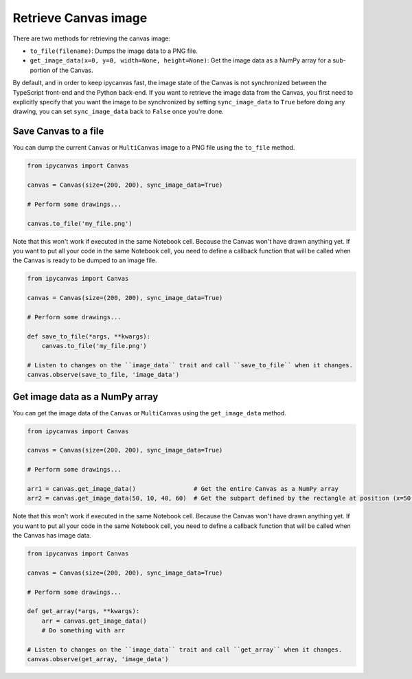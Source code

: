 Retrieve Canvas image
=====================

There are two methods for retrieving the canvas image:

- ``to_file(filename)``: Dumps the image data to a PNG file.
- ``get_image_data(x=0, y=0, width=None, height=None)``: Get the image data as a NumPy array for a sub-portion of the Canvas.

By default, and in order to keep ipycanvas fast, the image state of the Canvas is not synchronized between the TypeScript front-end and the Python back-end. If you want to retrieve the image data from the Canvas, you first need to explicitly specify that you want the image to be synchronized by setting ``sync_image_data`` to ``True`` before doing any drawing, you can set ``sync_image_data`` back to ``False`` once you're done.

Save Canvas to a file
---------------------

You can dump the current ``Canvas`` or ``MultiCanvas`` image to a PNG file using the ``to_file`` method.

.. code:: Python

    from ipycanvas import Canvas

    canvas = Canvas(size=(200, 200), sync_image_data=True)

    # Perform some drawings...

    canvas.to_file('my_file.png')

Note that this won't work if executed in the same Notebook cell. Because the Canvas won't have drawn anything yet. If you want to put all your code in the same Notebook cell, you need to define a callback function that will be called when the Canvas is ready to be dumped to an image file.

.. code:: Python

    from ipycanvas import Canvas

    canvas = Canvas(size=(200, 200), sync_image_data=True)

    # Perform some drawings...

    def save_to_file(*args, **kwargs):
        canvas.to_file('my_file.png')

    # Listen to changes on the ``image_data`` trait and call ``save_to_file`` when it changes.
    canvas.observe(save_to_file, 'image_data')

Get image data as a NumPy array
-------------------------------

You can get the image data of the ``Canvas`` or ``MultiCanvas`` using the ``get_image_data`` method.

.. code:: Python

    from ipycanvas import Canvas

    canvas = Canvas(size=(200, 200), sync_image_data=True)

    # Perform some drawings...

    arr1 = canvas.get_image_data()                # Get the entire Canvas as a NumPy array
    arr2 = canvas.get_image_data(50, 10, 40, 60)  # Get the subpart defined by the rectangle at position (x=50, y=10) and of size (width=40, height=60)

Note that this won't work if executed in the same Notebook cell. Because the Canvas won't have drawn anything yet. If you want to put all your code in the same Notebook cell, you need to define a callback function that will be called when the Canvas has image data.

.. code:: Python

    from ipycanvas import Canvas

    canvas = Canvas(size=(200, 200), sync_image_data=True)

    # Perform some drawings...

    def get_array(*args, **kwargs):
        arr = canvas.get_image_data()
        # Do something with arr

    # Listen to changes on the ``image_data`` trait and call ``get_array`` when it changes.
    canvas.observe(get_array, 'image_data')
